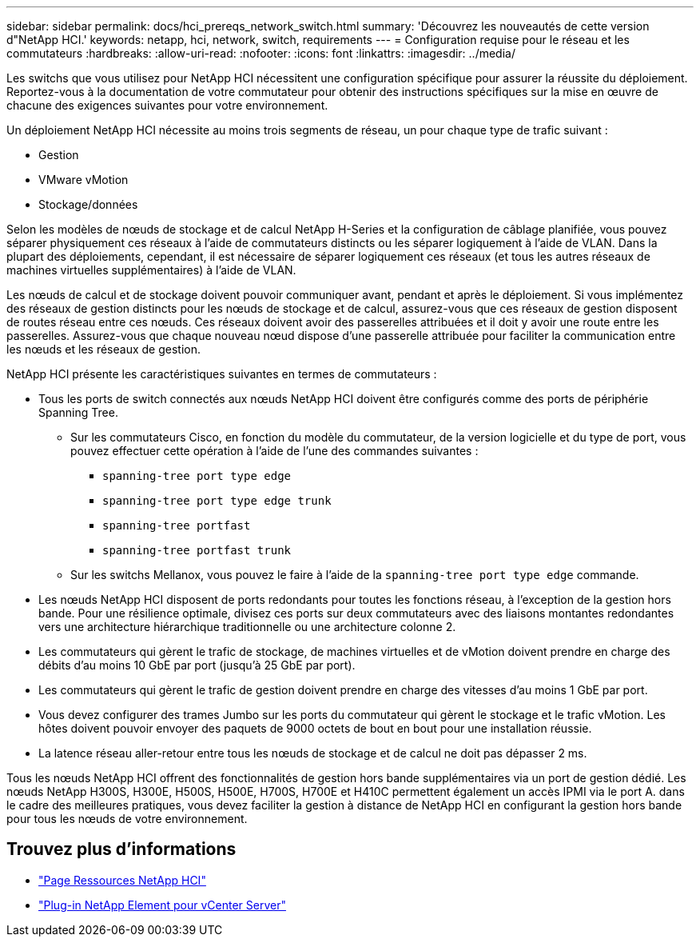 ---
sidebar: sidebar 
permalink: docs/hci_prereqs_network_switch.html 
summary: 'Découvrez les nouveautés de cette version d"NetApp HCI.' 
keywords: netapp, hci, network, switch, requirements 
---
= Configuration requise pour le réseau et les commutateurs
:hardbreaks:
:allow-uri-read: 
:nofooter: 
:icons: font
:linkattrs: 
:imagesdir: ../media/


[role="lead"]
Les switchs que vous utilisez pour NetApp HCI nécessitent une configuration spécifique pour assurer la réussite du déploiement. Reportez-vous à la documentation de votre commutateur pour obtenir des instructions spécifiques sur la mise en œuvre de chacune des exigences suivantes pour votre environnement.

Un déploiement NetApp HCI nécessite au moins trois segments de réseau, un pour chaque type de trafic suivant :

* Gestion
* VMware vMotion
* Stockage/données


Selon les modèles de nœuds de stockage et de calcul NetApp H-Series et la configuration de câblage planifiée, vous pouvez séparer physiquement ces réseaux à l'aide de commutateurs distincts ou les séparer logiquement à l'aide de VLAN. Dans la plupart des déploiements, cependant, il est nécessaire de séparer logiquement ces réseaux (et tous les autres réseaux de machines virtuelles supplémentaires) à l'aide de VLAN.

Les nœuds de calcul et de stockage doivent pouvoir communiquer avant, pendant et après le déploiement. Si vous implémentez des réseaux de gestion distincts pour les nœuds de stockage et de calcul, assurez-vous que ces réseaux de gestion disposent de routes réseau entre ces nœuds. Ces réseaux doivent avoir des passerelles attribuées et il doit y avoir une route entre les passerelles. Assurez-vous que chaque nouveau nœud dispose d'une passerelle attribuée pour faciliter la communication entre les nœuds et les réseaux de gestion.

NetApp HCI présente les caractéristiques suivantes en termes de commutateurs :

* Tous les ports de switch connectés aux nœuds NetApp HCI doivent être configurés comme des ports de périphérie Spanning Tree.
+
** Sur les commutateurs Cisco, en fonction du modèle du commutateur, de la version logicielle et du type de port, vous pouvez effectuer cette opération à l'aide de l'une des commandes suivantes :
+
*** `spanning-tree port type edge`
*** `spanning-tree port type edge trunk`
*** `spanning-tree portfast`
*** `spanning-tree portfast trunk`


** Sur les switchs Mellanox, vous pouvez le faire à l'aide de la `spanning-tree port type edge` commande.


* Les nœuds NetApp HCI disposent de ports redondants pour toutes les fonctions réseau, à l'exception de la gestion hors bande. Pour une résilience optimale, divisez ces ports sur deux commutateurs avec des liaisons montantes redondantes vers une architecture hiérarchique traditionnelle ou une architecture colonne 2.
* Les commutateurs qui gèrent le trafic de stockage, de machines virtuelles et de vMotion doivent prendre en charge des débits d'au moins 10 GbE par port (jusqu'à 25 GbE par port).
* Les commutateurs qui gèrent le trafic de gestion doivent prendre en charge des vitesses d'au moins 1 GbE par port.
* Vous devez configurer des trames Jumbo sur les ports du commutateur qui gèrent le stockage et le trafic vMotion. Les hôtes doivent pouvoir envoyer des paquets de 9000 octets de bout en bout pour une installation réussie.
* La latence réseau aller-retour entre tous les nœuds de stockage et de calcul ne doit pas dépasser 2 ms.


Tous les nœuds NetApp HCI offrent des fonctionnalités de gestion hors bande supplémentaires via un port de gestion dédié. Les nœuds NetApp H300S, H300E, H500S, H500E, H700S, H700E et H410C permettent également un accès IPMI via le port A. dans le cadre des meilleures pratiques, vous devez faciliter la gestion à distance de NetApp HCI en configurant la gestion hors bande pour tous les nœuds de votre environnement.

[discrete]
== Trouvez plus d'informations

* https://www.netapp.com/hybrid-cloud/hci-documentation/["Page Ressources NetApp HCI"^]
* https://docs.netapp.com/us-en/vcp/index.html["Plug-in NetApp Element pour vCenter Server"^]


